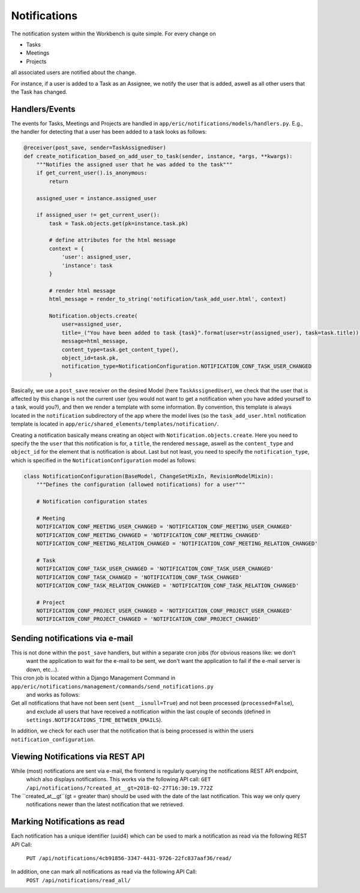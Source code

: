 Notifications
=============

The notification system within the Workbench is quite simple. For every change on

* Tasks
* Meetings
* Projects

all associated users are notified about the change.

For instance, if a user is added to a Task as an Assignee, we notify the user that is added, aswell as all other users
that the Task has changed.

Handlers/Events
---------------

The events for Tasks, Meetings and Projects are handled in ``app/eric/notifications/models/handlers.py``. E.g.,
the handler for detecting that a user has been added to a task looks as follows:

.. code:: python

    @receiver(post_save, sender=TaskAssignedUser)
    def create_notification_based_on_add_user_to_task(sender, instance, *args, **kwargs):
        """Notifies the assigned user that he was added to the task"""
        if get_current_user().is_anonymous:
            return

        assigned_user = instance.assigned_user

        if assigned_user != get_current_user():
            task = Task.objects.get(pk=instance.task.pk)

            # define attributes for the html message
            context = {
                'user': assigned_user,
                'instance': task
            }

            # render html message
            html_message = render_to_string('notification/task_add_user.html', context)

            Notification.objects.create(
                user=assigned_user,
                title=_("You have been added to task {task}".format(user=str(assigned_user), task=task.title)),
                message=html_message,
                content_type=task.get_content_type(),
                object_id=task.pk,
                notification_type=NotificationConfiguration.NOTIFICATION_CONF_TASK_USER_CHANGED
            )


Basically, we use a ``post_save`` receiver on the desired Model (here ``TaskAssignedUser``), we check that the user
that is affected by this change is not the current user (you would not want to get a notification when you have added
yourself to a task, would you?), and then we render a template with some information. By convention, this template
is always located in the ``notification`` subdirectory of the app where the model lives (so the ``task_add_user.html``
notification template is located in ``app/eric/shared_elements/templates/notification/``.

Creating a notification basically means creating an object with ``Notification.objects.create``. Here you need to
specify the the ``user`` that this notification is for, a ``title``, the rendered ``message``, aswell as the
``content_type`` and ``object_id`` for the element that is notification is about. Last but not least, you need to
specify the ``notification_type``, which is specified in the ``NotificationConfiguration`` model as follows:

.. code:: python

    class NotificationConfiguration(BaseModel, ChangeSetMixIn, RevisionModelMixin):
        """Defines the configuration (allowed notifications) for a user"""

        # Notification configuration states

        # Meeting
        NOTIFICATION_CONF_MEETING_USER_CHANGED = 'NOTIFICATION_CONF_MEETING_USER_CHANGED'
        NOTIFICATION_CONF_MEETING_CHANGED = 'NOTIFICATION_CONF_MEETING_CHANGED'
        NOTIFICATION_CONF_MEETING_RELATION_CHANGED = 'NOTIFICATION_CONF_MEETING_RELATION_CHANGED'

        # Task
        NOTIFICATION_CONF_TASK_USER_CHANGED = 'NOTIFICATION_CONF_TASK_USER_CHANGED'
        NOTIFICATION_CONF_TASK_CHANGED = 'NOTIFICATION_CONF_TASK_CHANGED'
        NOTIFICATION_CONF_TASK_RELATION_CHANGED = 'NOTIFICATION_CONF_TASK_RELATION_CHANGED'

        # Project
        NOTIFICATION_CONF_PROJECT_USER_CHANGED = 'NOTIFICATION_CONF_PROJECT_USER_CHANGED'
        NOTIFICATION_CONF_PROJECT_CHANGED = 'NOTIFICATION_CONF_PROJECT_CHANGED'


Sending notifications via e-mail
--------------------------------

This is not done within the ``post_save`` handlers, but within a separate cron jobs (for obvious reasons like: we don't
 want the application to wait for the e-mail to be sent, we don't want the application to fail if the e-mail server is
 down, etc...).

This cron job is located within a Django Management Command in ``app/eric/notifications/management/commands/send_notifications.py``
 and works as follows:

Get all notifications that have not been sent (``sent__isnull=True``) and not been processed (``processed=False``),
 and exclude all users that have received a notification within the last couple of seconds (defined in
 ``settings.NOTIFICATIONS_TIME_BETWEEN_EMAILS``).

In addition, we check for each user that the notification that is being processed is within the users
``notification_configuration``.


Viewing Notifications via REST API
----------------------------------

While (most) notifications are sent via e-mail, the frontend is regularly querying the notifications REST API endpoint,
 which also displays notifications. This works via the following API call:
 ``GET /api/notifications/?created_at__gt=2018-02-27T16:30:19.772Z``

The ``created_at__gt``(gt = greater than) should be used with the date of the last notification. This way we only query
 notifications newer than the latest notification that we retrieved.


Marking Notifications as read
-----------------------------

Each notification has a unique identifier (uuid4) which can be used to mark a notification as read via the following
REST API Call:
 ``PUT /api/notifications/4cb91856-3347-4431-9726-22fc837aaf36/read/``

In addition, one can mark all notifications as read via the following API Call:
 ``POST /api/notifications/read_all/``
